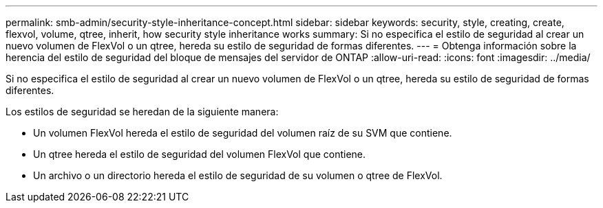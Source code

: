 ---
permalink: smb-admin/security-style-inheritance-concept.html 
sidebar: sidebar 
keywords: security, style, creating, create, flexvol, volume, qtree, inherit, how security style inheritance works 
summary: Si no especifica el estilo de seguridad al crear un nuevo volumen de FlexVol o un qtree, hereda su estilo de seguridad de formas diferentes. 
---
= Obtenga información sobre la herencia del estilo de seguridad del bloque de mensajes del servidor de ONTAP
:allow-uri-read: 
:icons: font
:imagesdir: ../media/


[role="lead"]
Si no especifica el estilo de seguridad al crear un nuevo volumen de FlexVol o un qtree, hereda su estilo de seguridad de formas diferentes.

Los estilos de seguridad se heredan de la siguiente manera:

* Un volumen FlexVol hereda el estilo de seguridad del volumen raíz de su SVM que contiene.
* Un qtree hereda el estilo de seguridad del volumen FlexVol que contiene.
* Un archivo o un directorio hereda el estilo de seguridad de su volumen o qtree de FlexVol.


